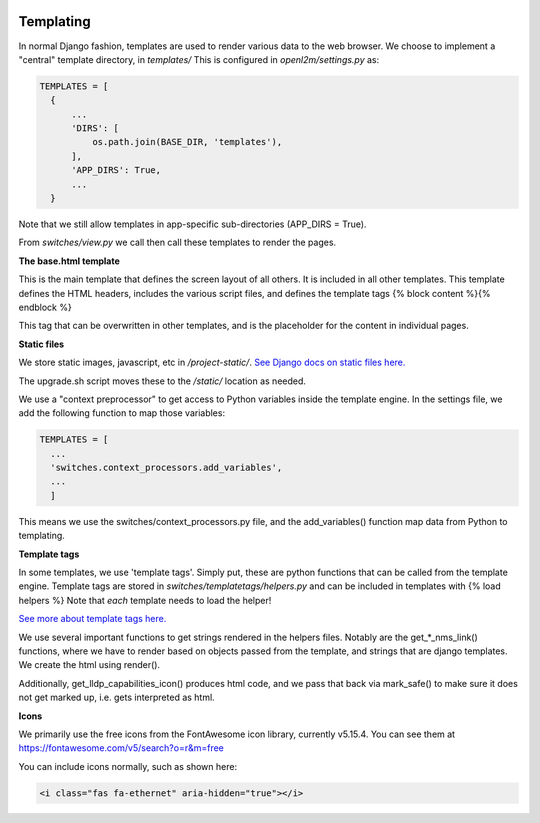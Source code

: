 .. image:: ../_static/openl2m_logo.png

Templating
==========

In normal Django fashion, templates are used to render various data to the web browser.
We choose to implement a "central" template directory, in *templates/*
This is configured in *openl2m/settings.py* as:

.. code-block:: bash

  TEMPLATES = [
    {
        ...
        'DIRS': [
            os.path.join(BASE_DIR, 'templates'),
        ],
        'APP_DIRS': True,
        ...
    }

Note that we still allow templates in app-specific sub-directories (APP_DIRS = True).

From *switches/view.py* we call then call these templates to render the pages.

**The base.html template**

This is the main template that defines the screen layout of all others. It is included
in all other templates. This template defines the HTML headers, includes the various
script files, and defines the template tags {% block content %}{% endblock %}

This tag that can be overwritten in other templates, and is the placeholder for
the content in individual pages.

**Static files**

We store static images, javascript, etc in */project-static/*.
`See Django docs on static files here. <https://docs.djangoproject.com/en/5.0/howto/static-files/>`_

The upgrade.sh script moves these to the */static/* location as needed.

We use a "context preprocessor" to get access to Python variables inside the template engine.
In the settings file, we add the following function to map those variables:

.. code-block:: bash

  TEMPLATES = [
    ...
    'switches.context_processors.add_variables',
    ...
    ]

This means we use the switches/context_processors.py file, and the add_variables() function
map data from Python to templating.


**Template tags**

In some templates, we use 'template tags'. Simply put, these are python functions that
can be called from the template engine. Template tags are stored in
*switches/templatetags/helpers.py* and can be included in templates with {% load helpers %}
Note that *each* template needs to load the helper!

`See more about template tags here.
<https://docs.djangoproject.com/en/5.0/howto/custom-template-tags/>`_

We use several important functions to get strings rendered in the helpers files.
Notably are the get_*_nms_link() functions, where we have to render based on objects
passed from the template, and strings that are django templates. We create the html
using render().

Additionally, get_lldp_capabilities_icon() produces html code, and we pass that back
via mark_safe() to make sure it does not get marked up, i.e. gets interpreted as html.


**Icons**

We primarily use the free icons from the FontAwesome icon library, currently v5.15.4.
You can see them at https://fontawesome.com/v5/search?o=r&m=free

You can include icons normally, such as shown here:

.. code-block:: html

  <i class="fas fa-ethernet" aria-hidden="true"></i>